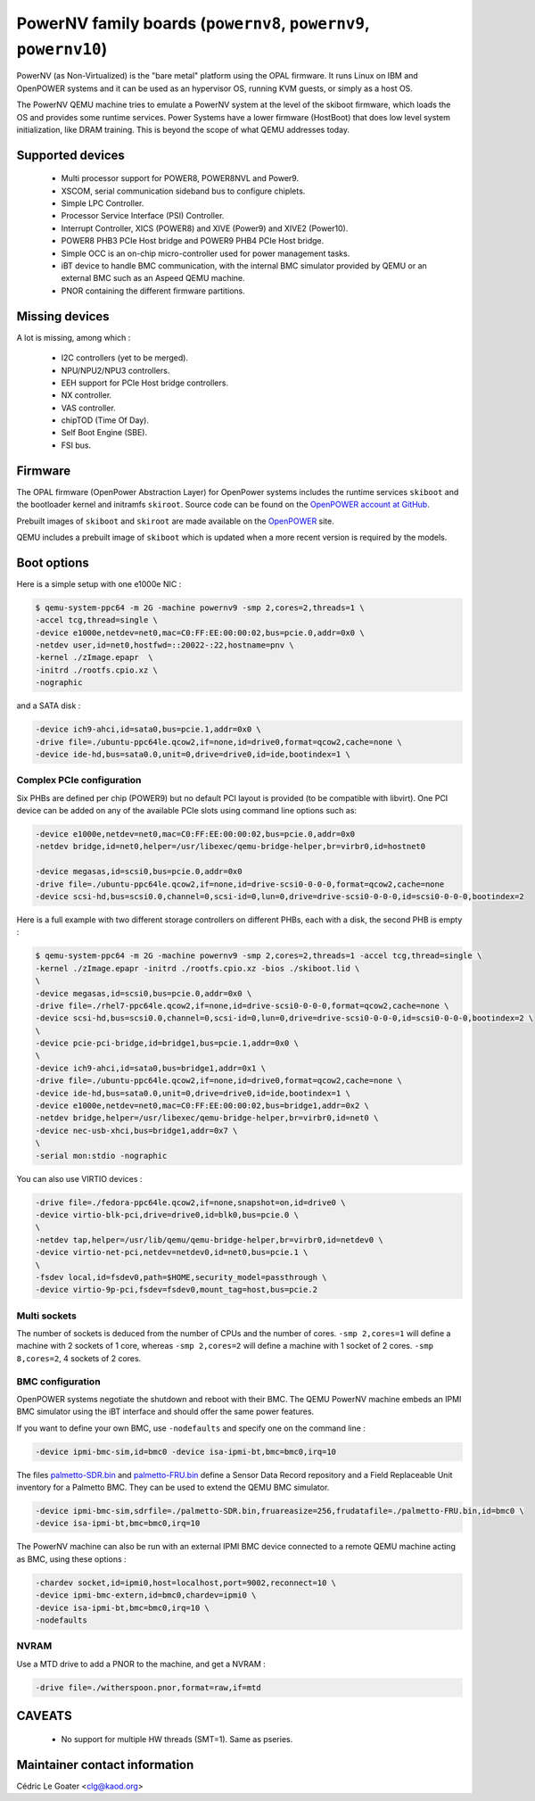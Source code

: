 PowerNV family boards (``powernv8``, ``powernv9``, ``powernv10``)
==================================================================

PowerNV (as Non-Virtualized) is the "bare metal" platform using the
OPAL firmware. It runs Linux on IBM and OpenPOWER systems and it can
be used as an hypervisor OS, running KVM guests, or simply as a host
OS.

The PowerNV QEMU machine tries to emulate a PowerNV system at the
level of the skiboot firmware, which loads the OS and provides some
runtime services. Power Systems have a lower firmware (HostBoot) that
does low level system initialization, like DRAM training. This is
beyond the scope of what QEMU addresses today.

Supported devices
-----------------

 * Multi processor support for POWER8, POWER8NVL and Power9.
 * XSCOM, serial communication sideband bus to configure chiplets.
 * Simple LPC Controller.
 * Processor Service Interface (PSI) Controller.
 * Interrupt Controller, XICS (POWER8) and XIVE (Power9) and XIVE2 (Power10).
 * POWER8 PHB3 PCIe Host bridge and POWER9 PHB4 PCIe Host bridge.
 * Simple OCC is an on-chip micro-controller used for power management tasks.
 * iBT device to handle BMC communication, with the internal BMC simulator
   provided by QEMU or an external BMC such as an Aspeed QEMU machine.
 * PNOR containing the different firmware partitions.

Missing devices
---------------

A lot is missing, among which :

 * I2C controllers (yet to be merged).
 * NPU/NPU2/NPU3 controllers.
 * EEH support for PCIe Host bridge controllers.
 * NX controller.
 * VAS controller.
 * chipTOD (Time Of Day).
 * Self Boot Engine (SBE).
 * FSI bus.

Firmware
--------

The OPAL firmware (OpenPower Abstraction Layer) for OpenPower systems
includes the runtime services ``skiboot`` and the bootloader kernel and
initramfs ``skiroot``. Source code can be found on the `OpenPOWER account at
GitHub <https://github.com/open-power>`_.

Prebuilt images of ``skiboot`` and ``skiroot`` are made available on the
`OpenPOWER <https://github.com/open-power/op-build/releases/>`__ site.

QEMU includes a prebuilt image of ``skiboot`` which is updated when a
more recent version is required by the models.

Boot options
------------

Here is a simple setup with one e1000e NIC :

.. code-block:: bash

  $ qemu-system-ppc64 -m 2G -machine powernv9 -smp 2,cores=2,threads=1 \
  -accel tcg,thread=single \
  -device e1000e,netdev=net0,mac=C0:FF:EE:00:00:02,bus=pcie.0,addr=0x0 \
  -netdev user,id=net0,hostfwd=::20022-:22,hostname=pnv \
  -kernel ./zImage.epapr  \
  -initrd ./rootfs.cpio.xz \
  -nographic

and a SATA disk :

.. code-block:: bash

  -device ich9-ahci,id=sata0,bus=pcie.1,addr=0x0 \
  -drive file=./ubuntu-ppc64le.qcow2,if=none,id=drive0,format=qcow2,cache=none \
  -device ide-hd,bus=sata0.0,unit=0,drive=drive0,id=ide,bootindex=1 \

Complex PCIe configuration
~~~~~~~~~~~~~~~~~~~~~~~~~~

Six PHBs are defined per chip (POWER9) but no default PCI layout is
provided (to be compatible with libvirt). One PCI device can be added
on any of the available PCIe slots using command line options such as:

.. code-block:: bash

  -device e1000e,netdev=net0,mac=C0:FF:EE:00:00:02,bus=pcie.0,addr=0x0
  -netdev bridge,id=net0,helper=/usr/libexec/qemu-bridge-helper,br=virbr0,id=hostnet0

  -device megasas,id=scsi0,bus=pcie.0,addr=0x0
  -drive file=./ubuntu-ppc64le.qcow2,if=none,id=drive-scsi0-0-0-0,format=qcow2,cache=none
  -device scsi-hd,bus=scsi0.0,channel=0,scsi-id=0,lun=0,drive=drive-scsi0-0-0-0,id=scsi0-0-0-0,bootindex=2

Here is a full example with two different storage controllers on
different PHBs, each with a disk, the second PHB is empty :

.. code-block:: bash

  $ qemu-system-ppc64 -m 2G -machine powernv9 -smp 2,cores=2,threads=1 -accel tcg,thread=single \
  -kernel ./zImage.epapr -initrd ./rootfs.cpio.xz -bios ./skiboot.lid \
  \
  -device megasas,id=scsi0,bus=pcie.0,addr=0x0 \
  -drive file=./rhel7-ppc64le.qcow2,if=none,id=drive-scsi0-0-0-0,format=qcow2,cache=none \
  -device scsi-hd,bus=scsi0.0,channel=0,scsi-id=0,lun=0,drive=drive-scsi0-0-0-0,id=scsi0-0-0-0,bootindex=2 \
  \
  -device pcie-pci-bridge,id=bridge1,bus=pcie.1,addr=0x0 \
  \
  -device ich9-ahci,id=sata0,bus=bridge1,addr=0x1 \
  -drive file=./ubuntu-ppc64le.qcow2,if=none,id=drive0,format=qcow2,cache=none \
  -device ide-hd,bus=sata0.0,unit=0,drive=drive0,id=ide,bootindex=1 \
  -device e1000e,netdev=net0,mac=C0:FF:EE:00:00:02,bus=bridge1,addr=0x2 \
  -netdev bridge,helper=/usr/libexec/qemu-bridge-helper,br=virbr0,id=net0 \
  -device nec-usb-xhci,bus=bridge1,addr=0x7 \
  \
  -serial mon:stdio -nographic

You can also use VIRTIO devices :

.. code-block:: bash

  -drive file=./fedora-ppc64le.qcow2,if=none,snapshot=on,id=drive0 \
  -device virtio-blk-pci,drive=drive0,id=blk0,bus=pcie.0 \
  \
  -netdev tap,helper=/usr/lib/qemu/qemu-bridge-helper,br=virbr0,id=netdev0 \
  -device virtio-net-pci,netdev=netdev0,id=net0,bus=pcie.1 \
  \
  -fsdev local,id=fsdev0,path=$HOME,security_model=passthrough \
  -device virtio-9p-pci,fsdev=fsdev0,mount_tag=host,bus=pcie.2

Multi sockets
~~~~~~~~~~~~~

The number of sockets is deduced from the number of CPUs and the
number of cores. ``-smp 2,cores=1`` will define a machine with 2
sockets of 1 core, whereas ``-smp 2,cores=2`` will define a machine
with 1 socket of 2 cores. ``-smp 8,cores=2``, 4 sockets of 2 cores.

BMC configuration
~~~~~~~~~~~~~~~~~

OpenPOWER systems negotiate the shutdown and reboot with their
BMC. The QEMU PowerNV machine embeds an IPMI BMC simulator using the
iBT interface and should offer the same power features.

If you want to define your own BMC, use ``-nodefaults`` and specify
one on the command line :

.. code-block:: bash

  -device ipmi-bmc-sim,id=bmc0 -device isa-ipmi-bt,bmc=bmc0,irq=10

The files `palmetto-SDR.bin <http://www.kaod.org/qemu/powernv/palmetto-SDR.bin>`__
and `palmetto-FRU.bin <http://www.kaod.org/qemu/powernv/palmetto-FRU.bin>`__
define a Sensor Data Record repository and a Field Replaceable Unit
inventory for a Palmetto BMC. They can be used to extend the QEMU BMC
simulator.

.. code-block:: bash

  -device ipmi-bmc-sim,sdrfile=./palmetto-SDR.bin,fruareasize=256,frudatafile=./palmetto-FRU.bin,id=bmc0 \
  -device isa-ipmi-bt,bmc=bmc0,irq=10

The PowerNV machine can also be run with an external IPMI BMC device
connected to a remote QEMU machine acting as BMC, using these options
:

.. code-block:: bash

  -chardev socket,id=ipmi0,host=localhost,port=9002,reconnect=10 \
  -device ipmi-bmc-extern,id=bmc0,chardev=ipmi0 \
  -device isa-ipmi-bt,bmc=bmc0,irq=10 \
  -nodefaults

NVRAM
~~~~~

Use a MTD drive to add a PNOR to the machine, and get a NVRAM :

.. code-block:: bash

  -drive file=./witherspoon.pnor,format=raw,if=mtd

CAVEATS
-------

 * No support for multiple HW threads (SMT=1). Same as pseries.

Maintainer contact information
------------------------------

Cédric Le Goater <clg@kaod.org>